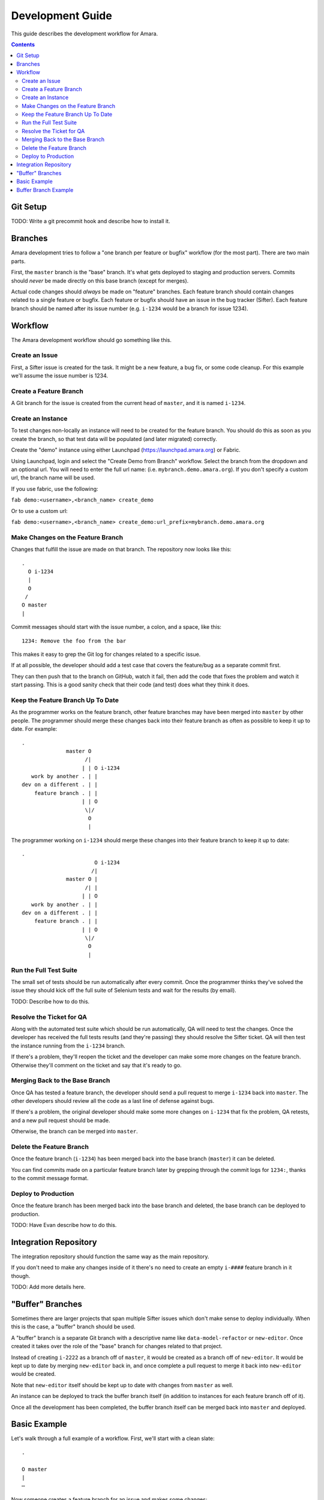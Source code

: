 Development Guide
=================

This guide describes the development workflow for Amara.

.. contents::

Git Setup
---------

TODO: Write a git precommit hook and describe how to install it.

Branches
--------

Amara development tries to follow a "one branch per feature or bugfix" workflow
(for the most part).  There are two main parts.

First, the ``master`` branch is the "base" branch.  It's what gets deployed to
staging and production servers.  Commits should *never* be made directly on this
base branch (except for merges).

Actual code changes should *always* be made on "feature" branches.  Each feature
branch should contain changes related to a single feature or bugfix.  Each
feature or bugfix should have an issue in the bug tracker (Sifter).  Each
feature branch should be named after its issue number (e.g.  ``i-1234`` would be
a branch for issue 1234).

Workflow
--------

The Amara development workflow should go something like this.

Create an Issue
~~~~~~~~~~~~~~~

First, a Sifter issue is created for the task.  It might be a new feature, a bug
fix, or some code cleanup.  For this example we'll assume the issue number is
1234.

Create a Feature Branch
~~~~~~~~~~~~~~~~~~~~~~~

A Git branch for the issue is created from the current head of ``master``, and
it is named ``i-1234``.

Create an Instance
~~~~~~~~~~~~~~~~~~

To test changes non-locally an instance will need to be created for the feature
branch.  You should do this as soon as you create the branch, so that test data
will be populated (and later migrated) correctly.

Create the "demo" instance using either Launchpad (https://launchpad.amara.org)
or Fabric.

Using Launchpad, login and select the "Create Demo from Branch"
workflow.  Select the branch from the dropdown and an optional url.  You will
need to enter the full url name: (i.e. ``mybranch.demo.amara.org``). If you
don't specify a custom url, the branch name will be used.

If you use fabric, use the following:

``fab demo:<username>,<branch_name> create_demo``

Or to use a custom url:

``fab demo:<username>,<branch_name> create_demo:url_prefix=mybranch.demo.amara.org``

Make Changes on the Feature Branch
~~~~~~~~~~~~~~~~~~~~~~~~~~~~~~~~~~

Changes that fulfill the issue are made on that branch.  The repository now
looks like this::

    .
      O i-1234
      |
      O
     /
    O master
    |

Commit messages should start with the issue number, a colon, and a space, like
this::

    1234: Remove the foo from the bar

This makes it easy to grep the Git log for changes related to a specific issue.

If at all possible, the developer should add a test case that covers the
feature/bug as a separate commit first.

They can then push that to the branch on GitHub, watch it fail, then add the
code that fixes the problem and watch it start passing.  This is a good sanity
check that their code (and test) does what they think it does.

Keep the Feature Branch Up To Date
~~~~~~~~~~~~~~~~~~~~~~~~~~~~~~~~~~

As the programmer works on the feature branch, other feature branches may have
been merged into ``master`` by other people.  The programmer should merge these
changes back into their feature branch as often as possible to keep it up to
date.  For example::

    .
                  master O
                        /|
                       | | O i-1234
       work by another . | |
    dev on a different . | |
        feature branch . | |
                       | | O
                        \|/
                         O
                         |

The programmer working on ``i-1234`` should merge these changes into their
feature branch to keep it up to date::

    .
                           O i-1234
                          /|
                  master O |
                        /| |
                       | | O 
       work by another . | |
    dev on a different . | |
        feature branch . | |
                       | | O
                        \|/
                         O
                         |

Run the Full Test Suite
~~~~~~~~~~~~~~~~~~~~~~~

The small set of tests should be run automatically after every commit.  Once the
programmer thinks they've solved the issue they should kick off the full suite
of Selenium tests and wait for the results (by email).

TODO: Describe how to do this.

Resolve the Ticket for QA
~~~~~~~~~~~~~~~~~~~~~~~~~

Along with the automated test suite which should be run automatically, QA will
need to test the changes.  Once the developer has received the full tests
results (and they're passing) they should resolve the Sifter ticket.  QA will
then test the instance running from the ``i-1234`` branch.

If there's a problem, they'll reopen the ticket and the developer can make some
more changes on the feature branch.  Otherwise they'll comment on the ticket and
say that it's ready to go.

Merging Back to the Base Branch
~~~~~~~~~~~~~~~~~~~~~~~~~~~~~~~

Once QA has tested a feature branch, the developer should send a pull request
to merge ``i-1234`` back into ``master``.  The other developers should review
all the code as a last line of defense against bugs.

If there's a problem, the original developer should make some more changes on
``i-1234`` that fix the problem, QA retests, and a new pull request should be
made.

Otherwise, the branch can be merged into ``master``.

Delete the Feature Branch
~~~~~~~~~~~~~~~~~~~~~~~~~

Once the feature branch (``i-1234``) has been merged back into the base branch
(``master``) it can be deleted.

You can find commits made on a particular feature branch later by grepping
through the commit logs for ``1234:``, thanks to the commit message format.

Deploy to Production
~~~~~~~~~~~~~~~~~~~~

Once the feature branch has been merged back into the base branch and deleted,
the base branch can be deployed to production.

TODO: Have Evan describe how to do this.

Integration Repository
----------------------

The integration repository should function the same way as the main repository.

If you don't need to make any changes inside of it there's no need to create
an empty ``i-####`` feature branch in it though.

TODO: Add more details here.

"Buffer" Branches
-----------------

Sometimes there are larger projects that span multiple Sifter issues which don't
make sense to deploy individually.  When this is the case, a "buffer" branch
should be used.

A "buffer" branch is a separate Git branch with a descriptive name like
``data-model-refactor`` or ``new-editor``.  Once created it takes over the role
of the "base" branch for changes related to that project.

Instead of creating ``i-2222`` as a branch off of ``master``, it would be
created as a branch off of ``new-editor``.  It would be kept up to date by
merging ``new-editor`` back in, and once complete a pull request to merge it
back into ``new-editor`` would be created.

Note that ``new-editor`` itself should be kept up to date with changes from
``master`` as well.

An instance can be deployed to track the buffer branch itself (in addition to
instances for each feature branch off of it).

Once all the development has been completed, the buffer branch itself can be
merged back into ``master`` and deployed.

Basic Example
-------------

Let's walk through a full example of a workflow.  First, we'll start with
a clean slate::

    .

    O master
    |
    ⋯

Now someone creates a feature branch for an issue and makes some changes::

    .

      O i-1111
      |
      O
     /
    O master
    |
    ⋯

At the same time, someone *else* creates a feature branch for a different
issue::

    .

    i-2222 O
           |
           |   O i-1111
           |   |
           |   O
            \ /
             O master
             |
             ⋯

Now the first developer marks their ticket as resolved, QA tests, and everything
is okay.

They create a pull request to merge ``i-1111`` back into ``master``.  The other
developers review it and it looks fine, so they merge it and delete the feature
branch::

    .

             O master
    i-2222 O |\
           | | |
           | | O
           | | |
           | | O
            \|/
             O
             |
             ⋯

Now the second developer notices that there are new changes on ``master``, so
they merge ``master`` into their feature branch to keep the feature branch up to
date::

    .

    i-2222 O
           |\
           | O master
           O |\
           | | |
           | | O
           | | |
           | | O
            \|/
             O
             |
             ⋯

They make a few more changes::

    .

    i-2222 O
           |
           O
           |
           O
           |\
           | O master
           O |\
           | | |
           | | O
           | | |
           | | O
            \|/
             O
             |
             ⋯

They mark the ticket as resolved, QA tests, they create a pull request, devs
review, and their feature branch gets merged into ``master`` and deleted::

    .

             O master
            /|
           O |
           | |
           O |
           | |
           O |
           |\|
           | O
           O |\
           | | |
           | | O
           | | |
           | | O
            \|/
             O
             |
             ⋯

Buffer Branch Example
---------------------

TODO: This.
